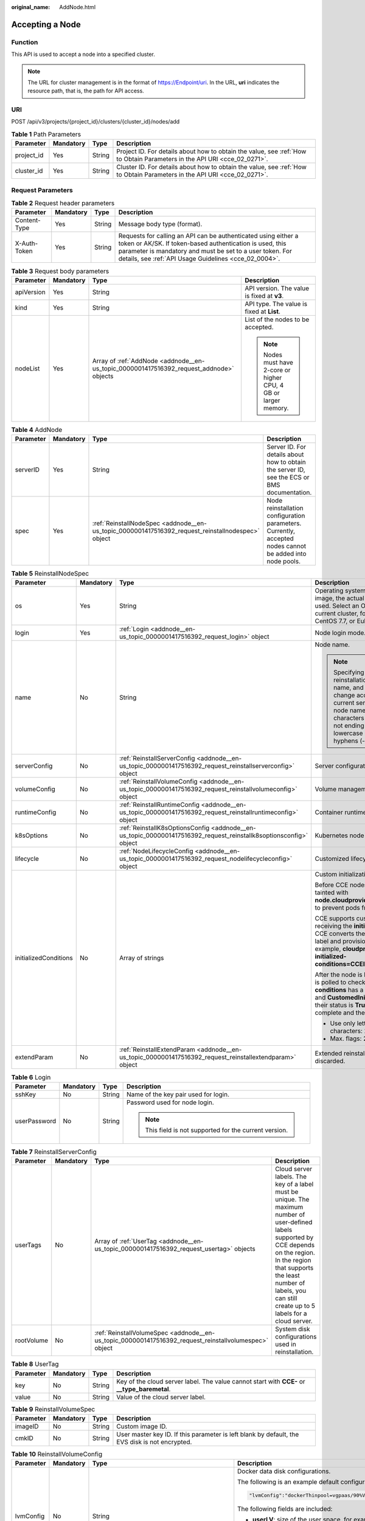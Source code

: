 :original_name: AddNode.html

.. _AddNode:

Accepting a Node
================

Function
--------

This API is used to accept a node into a specified cluster.

.. note::

   The URL for cluster management is in the format of https://Endpoint/uri. In the URL, **uri** indicates the resource path, that is, the path for API access.

URI
---

POST /api/v3/projects/{project_id}/clusters/{cluster_id}/nodes/add

.. table:: **Table 1** Path Parameters

   +------------+-----------+--------+--------------------------------------------------------------------------------------------------------------------------+
   | Parameter  | Mandatory | Type   | Description                                                                                                              |
   +============+===========+========+==========================================================================================================================+
   | project_id | Yes       | String | Project ID. For details about how to obtain the value, see :ref:`How to Obtain Parameters in the API URI <cce_02_0271>`. |
   +------------+-----------+--------+--------------------------------------------------------------------------------------------------------------------------+
   | cluster_id | Yes       | String | Cluster ID. For details about how to obtain the value, see :ref:`How to Obtain Parameters in the API URI <cce_02_0271>`. |
   +------------+-----------+--------+--------------------------------------------------------------------------------------------------------------------------+

Request Parameters
------------------

.. table:: **Table 2** Request header parameters

   +--------------+-----------+--------+-------------------------------------------------------------------------------------------------------------------------------------------------------------------------------------------------------------------------------------------------+
   | Parameter    | Mandatory | Type   | Description                                                                                                                                                                                                                                     |
   +==============+===========+========+=================================================================================================================================================================================================================================================+
   | Content-Type | Yes       | String | Message body type (format).                                                                                                                                                                                                                     |
   +--------------+-----------+--------+-------------------------------------------------------------------------------------------------------------------------------------------------------------------------------------------------------------------------------------------------+
   | X-Auth-Token | Yes       | String | Requests for calling an API can be authenticated using either a token or AK/SK. If token-based authentication is used, this parameter is mandatory and must be set to a user token. For details, see :ref:`API Usage Guidelines <cce_02_0004>`. |
   +--------------+-----------+--------+-------------------------------------------------------------------------------------------------------------------------------------------------------------------------------------------------------------------------------------------------+

.. table:: **Table 3** Request body parameters

   +-----------------+-----------------+-----------------------------------------------------------------------------------------+-----------------------------------------------------------------+
   | Parameter       | Mandatory       | Type                                                                                    | Description                                                     |
   +=================+=================+=========================================================================================+=================================================================+
   | apiVersion      | Yes             | String                                                                                  | API version. The value is fixed at **v3**.                      |
   +-----------------+-----------------+-----------------------------------------------------------------------------------------+-----------------------------------------------------------------+
   | kind            | Yes             | String                                                                                  | API type. The value is fixed at **List**.                       |
   +-----------------+-----------------+-----------------------------------------------------------------------------------------+-----------------------------------------------------------------+
   | nodeList        | Yes             | Array of :ref:`AddNode <addnode__en-us_topic_0000001417516392_request_addnode>` objects | List of the nodes to be accepted.                               |
   |                 |                 |                                                                                         |                                                                 |
   |                 |                 |                                                                                         | .. note::                                                       |
   |                 |                 |                                                                                         |                                                                 |
   |                 |                 |                                                                                         |    Nodes must have 2-core or higher CPU, 4 GB or larger memory. |
   +-----------------+-----------------+-----------------------------------------------------------------------------------------+-----------------------------------------------------------------+

.. _addnode__en-us_topic_0000001417516392_request_addnode:

.. table:: **Table 4** AddNode

   +-----------+-----------+---------------------------------------------------------------------------------------------------+----------------------------------------------------------------------------------------------------------+
   | Parameter | Mandatory | Type                                                                                              | Description                                                                                              |
   +===========+===========+===================================================================================================+==========================================================================================================+
   | serverID  | Yes       | String                                                                                            | Server ID. For details about how to obtain the server ID, see the ECS or BMS documentation.              |
   +-----------+-----------+---------------------------------------------------------------------------------------------------+----------------------------------------------------------------------------------------------------------+
   | spec      | Yes       | :ref:`ReinstallNodeSpec <addnode__en-us_topic_0000001417516392_request_reinstallnodespec>` object | Node reinstallation configuration parameters. Currently, accepted nodes cannot be added into node pools. |
   +-----------+-----------+---------------------------------------------------------------------------------------------------+----------------------------------------------------------------------------------------------------------+

.. _addnode__en-us_topic_0000001417516392_request_reinstallnodespec:

.. table:: **Table 5** ReinstallNodeSpec

   +-----------------------+-----------------+-------------------------------------------------------------------------------------------------------------------+-------------------------------------------------------------------------------------------------------------------------------------------------------------------------------------------------------------------------------------------------------------------------------------------------------------------------------------+
   | Parameter             | Mandatory       | Type                                                                                                              | Description                                                                                                                                                                                                                                                                                                                         |
   +=======================+=================+===================================================================================================================+=====================================================================================================================================================================================================================================================================================================================================+
   | os                    | Yes             | String                                                                                                            | Operating system. If you specify a custom image, the actual OS version in the IMS image is used. Select an OS version supported by the current cluster, for example, EulerOS 2.5, CentOS 7.7, or EulerOS 2.9.                                                                                                                       |
   +-----------------------+-----------------+-------------------------------------------------------------------------------------------------------------------+-------------------------------------------------------------------------------------------------------------------------------------------------------------------------------------------------------------------------------------------------------------------------------------------------------------------------------------+
   | login                 | Yes             | :ref:`Login <addnode__en-us_topic_0000001417516392_request_login>` object                                         | Node login mode.                                                                                                                                                                                                                                                                                                                    |
   +-----------------------+-----------------+-------------------------------------------------------------------------------------------------------------------+-------------------------------------------------------------------------------------------------------------------------------------------------------------------------------------------------------------------------------------------------------------------------------------------------------------------------------------+
   | name                  | No              | String                                                                                                            | Node name.                                                                                                                                                                                                                                                                                                                          |
   |                       |                 |                                                                                                                   |                                                                                                                                                                                                                                                                                                                                     |
   |                       |                 |                                                                                                                   | .. note::                                                                                                                                                                                                                                                                                                                           |
   |                       |                 |                                                                                                                   |                                                                                                                                                                                                                                                                                                                                     |
   |                       |                 |                                                                                                                   |    Specifying this field during reinstallation will change the node name, and the server name will change accordingly. By default, the current server name is used as the node name. Enter 1 to 56 characters starting with a letter and not ending with a hyphen (-). Only lowercase letters, digits, and hyphens (-) are allowed. |
   +-----------------------+-----------------+-------------------------------------------------------------------------------------------------------------------+-------------------------------------------------------------------------------------------------------------------------------------------------------------------------------------------------------------------------------------------------------------------------------------------------------------------------------------+
   | serverConfig          | No              | :ref:`ReinstallServerConfig <addnode__en-us_topic_0000001417516392_request_reinstallserverconfig>` object         | Server configuration.                                                                                                                                                                                                                                                                                                               |
   +-----------------------+-----------------+-------------------------------------------------------------------------------------------------------------------+-------------------------------------------------------------------------------------------------------------------------------------------------------------------------------------------------------------------------------------------------------------------------------------------------------------------------------------+
   | volumeConfig          | No              | :ref:`ReinstallVolumeConfig <addnode__en-us_topic_0000001417516392_request_reinstallvolumeconfig>` object         | Volume management configuration.                                                                                                                                                                                                                                                                                                    |
   +-----------------------+-----------------+-------------------------------------------------------------------------------------------------------------------+-------------------------------------------------------------------------------------------------------------------------------------------------------------------------------------------------------------------------------------------------------------------------------------------------------------------------------------+
   | runtimeConfig         | No              | :ref:`ReinstallRuntimeConfig <addnode__en-us_topic_0000001417516392_request_reinstallruntimeconfig>` object       | Container runtime configuration.                                                                                                                                                                                                                                                                                                    |
   +-----------------------+-----------------+-------------------------------------------------------------------------------------------------------------------+-------------------------------------------------------------------------------------------------------------------------------------------------------------------------------------------------------------------------------------------------------------------------------------------------------------------------------------+
   | k8sOptions            | No              | :ref:`ReinstallK8sOptionsConfig <addnode__en-us_topic_0000001417516392_request_reinstallk8soptionsconfig>` object | Kubernetes node configuration.                                                                                                                                                                                                                                                                                                      |
   +-----------------------+-----------------+-------------------------------------------------------------------------------------------------------------------+-------------------------------------------------------------------------------------------------------------------------------------------------------------------------------------------------------------------------------------------------------------------------------------------------------------------------------------+
   | lifecycle             | No              | :ref:`NodeLifecycleConfig <addnode__en-us_topic_0000001417516392_request_nodelifecycleconfig>` object             | Customized lifecycle configuration of a node.                                                                                                                                                                                                                                                                                       |
   +-----------------------+-----------------+-------------------------------------------------------------------------------------------------------------------+-------------------------------------------------------------------------------------------------------------------------------------------------------------------------------------------------------------------------------------------------------------------------------------------------------------------------------------+
   | initializedConditions | No              | Array of strings                                                                                                  | Custom initialization flag.                                                                                                                                                                                                                                                                                                         |
   |                       |                 |                                                                                                                   |                                                                                                                                                                                                                                                                                                                                     |
   |                       |                 |                                                                                                                   | Before CCE nodes are initialized, they are tainted with **node.cloudprovider.kubernetes.io/uninitialized** to prevent pods from being scheduled to them.                                                                                                                                                                            |
   |                       |                 |                                                                                                                   |                                                                                                                                                                                                                                                                                                                                     |
   |                       |                 |                                                                                                                   | CCE supports custom initialization flags. After receiving the **initializedConditions** parameter, CCE converts the parameter value into a node label and provisions the label with the node, for example, **cloudprovider.openvessel.io/inject-initialized-conditions=CCEInitial_CustomedInitial**.                                |
   |                       |                 |                                                                                                                   |                                                                                                                                                                                                                                                                                                                                     |
   |                       |                 |                                                                                                                   | After the node is labeled, its **status.Conditions** is polled to check whether the **type** of **conditions** has a flag name, such as **CCEInitial** and **CustomedInitial**. If all input flags exist and their status is **True**, the node initialization is complete and the initialization taint is removed.                 |
   |                       |                 |                                                                                                                   |                                                                                                                                                                                                                                                                                                                                     |
   |                       |                 |                                                                                                                   | -  Use only letters and digits. Max. characters: 20.                                                                                                                                                                                                                                                                                |
   |                       |                 |                                                                                                                   | -  Max. flags: 2.                                                                                                                                                                                                                                                                                                                   |
   +-----------------------+-----------------+-------------------------------------------------------------------------------------------------------------------+-------------------------------------------------------------------------------------------------------------------------------------------------------------------------------------------------------------------------------------------------------------------------------------------------------------------------------------+
   | extendParam           | No              | :ref:`ReinstallExtendParam <addnode__en-us_topic_0000001417516392_request_reinstallextendparam>` object           | Extended reinstallation parameter, which is discarded.                                                                                                                                                                                                                                                                              |
   +-----------------------+-----------------+-------------------------------------------------------------------------------------------------------------------+-------------------------------------------------------------------------------------------------------------------------------------------------------------------------------------------------------------------------------------------------------------------------------------------------------------------------------------+

.. _addnode__en-us_topic_0000001417516392_request_login:

.. table:: **Table 6** Login

   +-----------------+-----------------+-----------------+---------------------------------------------------------+
   | Parameter       | Mandatory       | Type            | Description                                             |
   +=================+=================+=================+=========================================================+
   | sshKey          | No              | String          | Name of the key pair used for login.                    |
   +-----------------+-----------------+-----------------+---------------------------------------------------------+
   | userPassword    | No              | String          | Password used for node login.                           |
   |                 |                 |                 |                                                         |
   |                 |                 |                 | .. note::                                               |
   |                 |                 |                 |                                                         |
   |                 |                 |                 |    This field is not supported for the current version. |
   +-----------------+-----------------+-----------------+---------------------------------------------------------+

.. _addnode__en-us_topic_0000001417516392_request_reinstallserverconfig:

.. table:: **Table 7** ReinstallServerConfig

   +------------+-----------+-------------------------------------------------------------------------------------------------------+-----------------------------------------------------------------------------------------------------------------------------------------------------------------------------------------------------------------------------------------------------------+
   | Parameter  | Mandatory | Type                                                                                                  | Description                                                                                                                                                                                                                                               |
   +============+===========+=======================================================================================================+===========================================================================================================================================================================================================================================================+
   | userTags   | No        | Array of :ref:`UserTag <addnode__en-us_topic_0000001417516392_request_usertag>` objects               | Cloud server labels. The key of a label must be unique. The maximum number of user-defined labels supported by CCE depends on the region. In the region that supports the least number of labels, you can still create up to 5 labels for a cloud server. |
   +------------+-----------+-------------------------------------------------------------------------------------------------------+-----------------------------------------------------------------------------------------------------------------------------------------------------------------------------------------------------------------------------------------------------------+
   | rootVolume | No        | :ref:`ReinstallVolumeSpec <addnode__en-us_topic_0000001417516392_request_reinstallvolumespec>` object | System disk configurations used in reinstallation.                                                                                                                                                                                                        |
   +------------+-----------+-------------------------------------------------------------------------------------------------------+-----------------------------------------------------------------------------------------------------------------------------------------------------------------------------------------------------------------------------------------------------------+

.. _addnode__en-us_topic_0000001417516392_request_usertag:

.. table:: **Table 8** UserTag

   +-----------+-----------+--------+-----------------------------------------------------------------------------------------------+
   | Parameter | Mandatory | Type   | Description                                                                                   |
   +===========+===========+========+===============================================================================================+
   | key       | No        | String | Key of the cloud server label. The value cannot start with **CCE-** or **\__type_baremetal**. |
   +-----------+-----------+--------+-----------------------------------------------------------------------------------------------+
   | value     | No        | String | Value of the cloud server label.                                                              |
   +-----------+-----------+--------+-----------------------------------------------------------------------------------------------+

.. _addnode__en-us_topic_0000001417516392_request_reinstallvolumespec:

.. table:: **Table 9** ReinstallVolumeSpec

   +-----------+-----------+--------+------------------------------------------------------------------------------------------------+
   | Parameter | Mandatory | Type   | Description                                                                                    |
   +===========+===========+========+================================================================================================+
   | imageID   | No        | String | Custom image ID.                                                                               |
   +-----------+-----------+--------+------------------------------------------------------------------------------------------------+
   | cmkID     | No        | String | User master key ID. If this parameter is left blank by default, the EVS disk is not encrypted. |
   +-----------+-----------+--------+------------------------------------------------------------------------------------------------+

.. _addnode__en-us_topic_0000001417516392_request_reinstallvolumeconfig:

.. table:: **Table 10** ReinstallVolumeConfig

   +-----------------+-----------------+-------------------------------------------------------------------------------+-----------------------------------------------------------------------------------------------------------------------------------------------------------------------------------------------------------+
   | Parameter       | Mandatory       | Type                                                                          | Description                                                                                                                                                                                               |
   +=================+=================+===============================================================================+===========================================================================================================================================================================================================+
   | lvmConfig       | No              | String                                                                        | Docker data disk configurations.                                                                                                                                                                          |
   |                 |                 |                                                                               |                                                                                                                                                                                                           |
   |                 |                 |                                                                               | The following is an example default configuration:                                                                                                                                                        |
   |                 |                 |                                                                               |                                                                                                                                                                                                           |
   |                 |                 |                                                                               | .. code-block::                                                                                                                                                                                           |
   |                 |                 |                                                                               |                                                                                                                                                                                                           |
   |                 |                 |                                                                               |    "lvmConfig":"dockerThinpool=vgpaas/90%VG;kubernetesLV=vgpaas/10%VG;diskType=evs;lvType=linear"                                                                                                         |
   |                 |                 |                                                                               |                                                                                                                                                                                                           |
   |                 |                 |                                                                               | The following fields are included:                                                                                                                                                                        |
   |                 |                 |                                                                               |                                                                                                                                                                                                           |
   |                 |                 |                                                                               | -  **userLV**: size of the user space, for example, **vgpaas/20%VG**.                                                                                                                                     |
   |                 |                 |                                                                               | -  **userPath**: mount path of the user space, for example, **/home/wqt-test**.                                                                                                                           |
   |                 |                 |                                                                               | -  **diskType**: disk type. Currently, only **evs**, **hdd**, and **ssd** are supported.                                                                                                                  |
   |                 |                 |                                                                               | -  **lvType**: type of a logic volume. The value can be **linear** or **striped**.                                                                                                                        |
   |                 |                 |                                                                               | -  **dockerThinpool**: Docker space size, for example, **vgpaas/60%VG**.                                                                                                                                  |
   |                 |                 |                                                                               | -  **kubernetesLV**: kubelet space size, for example, **vgpaas/20%VG**.                                                                                                                                   |
   +-----------------+-----------------+-------------------------------------------------------------------------------+-----------------------------------------------------------------------------------------------------------------------------------------------------------------------------------------------------------+
   | storage         | No              | :ref:`Storage <addnode__en-us_topic_0000001417516392_request_storage>` object | Disk initialization management parameter.                                                                                                                                                                 |
   |                 |                 |                                                                               |                                                                                                                                                                                                           |
   |                 |                 |                                                                               | This parameter is complex to configure. For details, see :ref:`Attaching Disks to a Node <node_storage_example>`.                                                                                         |
   |                 |                 |                                                                               |                                                                                                                                                                                                           |
   |                 |                 |                                                                               | If this parameter retains its default, disks are managed based on the DockerLVMConfigOverride (discarded) parameter in extendParam. This parameter is supported by clusters of version 1.15.11 and later. |
   |                 |                 |                                                                               |                                                                                                                                                                                                           |
   |                 |                 |                                                                               | .. note::                                                                                                                                                                                                 |
   |                 |                 |                                                                               |                                                                                                                                                                                                           |
   |                 |                 |                                                                               |    If a node specification involves local disks and EVS disks at the same time, do not retain the default value of this parameter to prevent unexpected disk partitions.                                  |
   +-----------------+-----------------+-------------------------------------------------------------------------------+-----------------------------------------------------------------------------------------------------------------------------------------------------------------------------------------------------------+

.. _addnode__en-us_topic_0000001417516392_request_storage:

.. table:: **Table 11** Storage

   +------------------+-----------+-----------------------------------------------------------------------------------------------------------+---------------------------------------------------------------------------------------------+
   | Parameter        | Mandatory | Type                                                                                                      | Description                                                                                 |
   +==================+===========+===========================================================================================================+=============================================================================================+
   | storageSelectors | Yes       | Array of :ref:`StorageSelectors <addnode__en-us_topic_0000001417516392_request_storageselectors>` objects | Disk selection. Matched disks are managed according to **matchLabels** and **storageType**. |
   +------------------+-----------+-----------------------------------------------------------------------------------------------------------+---------------------------------------------------------------------------------------------+
   | storageGroups    | Yes       | Array of :ref:`StorageGroups <addnode__en-us_topic_0000001417516392_request_storagegroups>` objects       | A storage group consists of multiple storage devices. It is used to divide storage space.   |
   +------------------+-----------+-----------------------------------------------------------------------------------------------------------+---------------------------------------------------------------------------------------------+

.. _addnode__en-us_topic_0000001417516392_request_storageselectors:

.. table:: **Table 12** StorageSelectors

   +-------------+-----------+---------------------------------------------------------------------------------------+---------------------------------------------------------------------------------------------------------------------------------------------------------------------------------------------------------------------------------------------------------------------+
   | Parameter   | Mandatory | Type                                                                                  | Description                                                                                                                                                                                                                                                         |
   +=============+===========+=======================================================================================+=====================================================================================================================================================================================================================================================================+
   | name        | Yes       | String                                                                                | Selector name, used as the index of **selectorNames** in **storageGroup**. Therefore, the name of each selector must be unique.                                                                                                                                     |
   +-------------+-----------+---------------------------------------------------------------------------------------+---------------------------------------------------------------------------------------------------------------------------------------------------------------------------------------------------------------------------------------------------------------------+
   | storageType | Yes       | String                                                                                | Specifies the storage type. Currently, only **evs** (EVS volumes) and **local** (local volumes) are supported. The local storage does not support disk selection. All local disks will form a VG. Therefore, only one storageSelector of the local type is allowed. |
   +-------------+-----------+---------------------------------------------------------------------------------------+---------------------------------------------------------------------------------------------------------------------------------------------------------------------------------------------------------------------------------------------------------------------+
   | matchLabels | No        | :ref:`matchLabels <addnode__en-us_topic_0000001417516392_request_matchlabels>` object | Matching field of an EVS volume. The **size**, **volumeType**, **metadataEncrypted**, **metadataCmkid** and **count** fields are supported.                                                                                                                         |
   +-------------+-----------+---------------------------------------------------------------------------------------+---------------------------------------------------------------------------------------------------------------------------------------------------------------------------------------------------------------------------------------------------------------------+

.. _addnode__en-us_topic_0000001417516392_request_matchlabels:

.. table:: **Table 13** matchLabels

   +-------------------+-----------+--------+-----------------------------------------------------------------------------------------------------------------------------+
   | Parameter         | Mandatory | Type   | Description                                                                                                                 |
   +===================+===========+========+=============================================================================================================================+
   | size              | No        | String | Matched disk size. If this parameter is left unspecified, the disk size is not limited. Example: 100                        |
   +-------------------+-----------+--------+-----------------------------------------------------------------------------------------------------------------------------+
   | volumeType        | No        | String | EVS disk type.                                                                                                              |
   +-------------------+-----------+--------+-----------------------------------------------------------------------------------------------------------------------------+
   | metadataEncrypted | No        | String | Disk encryption identifier. **0** indicates that the disk is not encrypted, and **1** indicates that the disk is encrypted. |
   +-------------------+-----------+--------+-----------------------------------------------------------------------------------------------------------------------------+
   | metadataCmkid     | No        | String | Customer master key ID of an encrypted disk. The value is a 36-byte string.                                                 |
   +-------------------+-----------+--------+-----------------------------------------------------------------------------------------------------------------------------+
   | count             | No        | String | Number of disks to be selected. If this parameter is left blank, all disks of this type are selected.                       |
   +-------------------+-----------+--------+-----------------------------------------------------------------------------------------------------------------------------+

.. _addnode__en-us_topic_0000001417516392_request_storagegroups:

.. table:: **Table 14** StorageGroups

   +---------------+-----------+---------------------------------------------------------------------------------------------------+-------------------------------------------------------------------------------------------------------------------------------------------------------------------+
   | Parameter     | Mandatory | Type                                                                                              | Description                                                                                                                                                       |
   +===============+===========+===================================================================================================+===================================================================================================================================================================+
   | name          | Yes       | String                                                                                            | Name of a virtual storage group, which must be unique.                                                                                                            |
   +---------------+-----------+---------------------------------------------------------------------------------------------------+-------------------------------------------------------------------------------------------------------------------------------------------------------------------+
   | cceManaged    | No        | Boolean                                                                                           | Storage space for Kubernetes and runtime components. Only one group can be set to **true**. If this parameter is left blank, the default value **false** is used. |
   +---------------+-----------+---------------------------------------------------------------------------------------------------+-------------------------------------------------------------------------------------------------------------------------------------------------------------------+
   | selectorNames | Yes       | Array of strings                                                                                  | This parameter corresponds to **name** in **storageSelectors**. A group can match multiple selectors, but a selector can match only one group.                    |
   +---------------+-----------+---------------------------------------------------------------------------------------------------+-------------------------------------------------------------------------------------------------------------------------------------------------------------------+
   | virtualSpaces | Yes       | Array of :ref:`VirtualSpace <addnode__en-us_topic_0000001417516392_request_virtualspace>` objects | Detailed management of space configuration in a group.                                                                                                            |
   +---------------+-----------+---------------------------------------------------------------------------------------------------+-------------------------------------------------------------------------------------------------------------------------------------------------------------------+

.. _addnode__en-us_topic_0000001417516392_request_virtualspace:

.. table:: **Table 15** VirtualSpace

   +-----------------+-----------------+-------------------------------------------------------------------------------------------+-----------------------------------------------------------------------------------------------------------------------------+
   | Parameter       | Mandatory       | Type                                                                                      | Description                                                                                                                 |
   +=================+=================+===========================================================================================+=============================================================================================================================+
   | name            | Yes             | String                                                                                    | Name of a virtualSpace.                                                                                                     |
   |                 |                 |                                                                                           |                                                                                                                             |
   |                 |                 |                                                                                           | -  **Kubernetes**: Kubernetes space configuration. **lvmConfig** needs to be configured.                                    |
   |                 |                 |                                                                                           | -  **runtime**: runtime space configuration. **runtimeConfig** needs to be configured.                                      |
   |                 |                 |                                                                                           | -  **user**: user space configuration. **lvmConfig** needs to be configured.                                                |
   +-----------------+-----------------+-------------------------------------------------------------------------------------------+-----------------------------------------------------------------------------------------------------------------------------+
   | size            | Yes             | String                                                                                    | Size of a virtualSpace. The value must be an integer in percentage. Example: 90%.                                           |
   |                 |                 |                                                                                           |                                                                                                                             |
   |                 |                 |                                                                                           | .. note::                                                                                                                   |
   |                 |                 |                                                                                           |                                                                                                                             |
   |                 |                 |                                                                                           |    The sum of the percentages of all virtualSpaces in a group cannot exceed 100%.                                           |
   +-----------------+-----------------+-------------------------------------------------------------------------------------------+-----------------------------------------------------------------------------------------------------------------------------+
   | lvmConfig       | No              | :ref:`LVMConfig <addnode__en-us_topic_0000001417516392_request_lvmconfig>` object         | LVM configurations, applicable to **kubernetes** and **user** spaces. Note that one virtual space supports only one config. |
   +-----------------+-----------------+-------------------------------------------------------------------------------------------+-----------------------------------------------------------------------------------------------------------------------------+
   | runtimeConfig   | No              | :ref:`RuntimeConfig <addnode__en-us_topic_0000001417516392_request_runtimeconfig>` object | runtime configurations, applicable to the **runtime** space. Note that one virtual space supports only one config.          |
   +-----------------+-----------------+-------------------------------------------------------------------------------------------+-----------------------------------------------------------------------------------------------------------------------------+

.. _addnode__en-us_topic_0000001417516392_request_lvmconfig:

.. table:: **Table 16** LVMConfig

   +-----------+-----------+--------+--------------------------------------------------------------------------------------------------------------------------------------------------------------------------------------------------------+
   | Parameter | Mandatory | Type   | Description                                                                                                                                                                                            |
   +===========+===========+========+========================================================================================================================================================================================================+
   | lvType    | Yes       | String | LVM write mode. **linear** indicates the linear mode. **striped** indicates the striped mode, in which multiple disks are used to form a strip to improve disk performance.                            |
   +-----------+-----------+--------+--------------------------------------------------------------------------------------------------------------------------------------------------------------------------------------------------------+
   | path      | No        | String | Path to which the disk is attached. This parameter takes effect only in user configuration. The value is an absolute path. Digits, letters, periods (.), hyphens (-), and underscores (_) are allowed. |
   +-----------+-----------+--------+--------------------------------------------------------------------------------------------------------------------------------------------------------------------------------------------------------+

.. _addnode__en-us_topic_0000001417516392_request_runtimeconfig:

.. table:: **Table 17** RuntimeConfig

   +-----------+-----------+--------+-----------------------------------------------------------------------------------------------------------------------------------------------------------------------------+
   | Parameter | Mandatory | Type   | Description                                                                                                                                                                 |
   +===========+===========+========+=============================================================================================================================================================================+
   | lvType    | Yes       | String | LVM write mode. **linear** indicates the linear mode. **striped** indicates the striped mode, in which multiple disks are used to form a strip to improve disk performance. |
   +-----------+-----------+--------+-----------------------------------------------------------------------------------------------------------------------------------------------------------------------------+

.. _addnode__en-us_topic_0000001417516392_request_reinstallruntimeconfig:

.. table:: **Table 18** ReinstallRuntimeConfig

   +-----------------+-----------------+-------------------------------------------------------------------------------+--------------------------------------------------------------------------------------------------------------------------------------------------------------------------------------------------------------------------------------------------------------------------------------------------------------------------------------+
   | Parameter       | Mandatory       | Type                                                                          | Description                                                                                                                                                                                                                                                                                                                          |
   +=================+=================+===============================================================================+======================================================================================================================================================================================================================================================================================================================================+
   | dockerBaseSize  | No              | Integer                                                                       | Available disk space of a single container on a node, in GB.                                                                                                                                                                                                                                                                         |
   |                 |                 |                                                                               |                                                                                                                                                                                                                                                                                                                                      |
   |                 |                 |                                                                               | If this parameter is left blank or is set to **0**, the default value is used. In Device Mapper mode, the default value is **10**. In OverlayFS mode, the available space of a single container is not limited by default, and the **dockerBaseSize** setting takes effect only on EulerOS nodes in the cluster of the new version.  |
   |                 |                 |                                                                               |                                                                                                                                                                                                                                                                                                                                      |
   |                 |                 |                                                                               | When Device Mapper is used, you are advised to set **dockerBaseSize** to a value less than or equal to 80 GB. If the value is too large, the container runtime may fail to be started due to long initialization. If there are special requirements for the container disk space, you can mount an external or local storage device. |
   +-----------------+-----------------+-------------------------------------------------------------------------------+--------------------------------------------------------------------------------------------------------------------------------------------------------------------------------------------------------------------------------------------------------------------------------------------------------------------------------------+
   | runtime         | No              | :ref:`Runtime <addnode__en-us_topic_0000001417516392_request_runtime>` object | Container runtime. Defaults to **docker**.                                                                                                                                                                                                                                                                                           |
   +-----------------+-----------------+-------------------------------------------------------------------------------+--------------------------------------------------------------------------------------------------------------------------------------------------------------------------------------------------------------------------------------------------------------------------------------------------------------------------------------+

.. _addnode__en-us_topic_0000001417516392_request_runtime:

.. table:: **Table 19** Runtime

   +-----------------+-----------------+-----------------+--------------------------------------------+
   | Parameter       | Mandatory       | Type            | Description                                |
   +=================+=================+=================+============================================+
   | name            | No              | String          | Container runtime. Defaults to **docker**. |
   |                 |                 |                 |                                            |
   |                 |                 |                 | Enumeration values:                        |
   |                 |                 |                 |                                            |
   |                 |                 |                 | -  docker                                  |
   |                 |                 |                 | -  containerd                              |
   +-----------------+-----------------+-----------------+--------------------------------------------+

.. _addnode__en-us_topic_0000001417516392_request_reinstallk8soptionsconfig:

.. table:: **Table 20** ReinstallK8sOptionsConfig

   +-----------------+-----------------+-------------------------------------------------------------------------------------+-------------------------------------------------------------------------------------------------------------------------------------------------------------------------------------------------------------------------------------------------------------------------------------+
   | Parameter       | Mandatory       | Type                                                                                | Description                                                                                                                                                                                                                                                                         |
   +=================+=================+=====================================================================================+=====================================================================================================================================================================================================================================================================================+
   | labels          | No              | Map<String,String>                                                                  | Defined in key-value pairs. A maximum of 20 key-value pairs are allowed.                                                                                                                                                                                                            |
   |                 |                 |                                                                                     |                                                                                                                                                                                                                                                                                     |
   |                 |                 |                                                                                     | -  **Key**: Enter 1 to 63 characters, starting with a letter or digit. Only letters, digits, hyphens (-), underscores (_), and periods (.) are allowed. A DNS subdomain can be prefixed to a key and contain a maximum of 253 characters. Example DNS subdomain: example.com/my-key |
   |                 |                 |                                                                                     | -  **Value**: The value can be left blank or contain 1 to 63 characters that start with a letter or digit. Only letters, digits, hyphens (-), underscores (_), and periods (.) are allowed in the character string.                                                                 |
   |                 |                 |                                                                                     |                                                                                                                                                                                                                                                                                     |
   |                 |                 |                                                                                     | Example:                                                                                                                                                                                                                                                                            |
   |                 |                 |                                                                                     |                                                                                                                                                                                                                                                                                     |
   |                 |                 |                                                                                     | .. code-block::                                                                                                                                                                                                                                                                     |
   |                 |                 |                                                                                     |                                                                                                                                                                                                                                                                                     |
   |                 |                 |                                                                                     |    "k8sTags": {                                                                                                                                                                                                                                                                     |
   |                 |                 |                                                                                     |      "key": "value"                                                                                                                                                                                                                                                                 |
   |                 |                 |                                                                                     |    }                                                                                                                                                                                                                                                                                |
   +-----------------+-----------------+-------------------------------------------------------------------------------------+-------------------------------------------------------------------------------------------------------------------------------------------------------------------------------------------------------------------------------------------------------------------------------------+
   | taints          | No              | Array of :ref:`Taint <addnode__en-us_topic_0000001417516392_request_taint>` objects | Taints can be added for anti-affinity when creating nodes. A maximum of 20 taints can be added. Each taint contains the following parameters:                                                                                                                                       |
   |                 |                 |                                                                                     |                                                                                                                                                                                                                                                                                     |
   |                 |                 |                                                                                     | -  **Key**: A key must contain 1 to 63 characters starting with a letter or digit. Only letters, digits, hyphens (-), underscores (_), and periods (.) are allowed. A DNS subdomain name can be used as the prefix of a key.                                                        |
   |                 |                 |                                                                                     | -  **Value**: A value must start with a letter or digit and can contain a maximum of 63 characters, including letters, digits, hyphens (-), underscores (_), and periods (.).                                                                                                       |
   |                 |                 |                                                                                     | -  **Effect**: Available options are **NoSchedule**, **PreferNoSchedule**, and **NoExecute**.                                                                                                                                                                                       |
   |                 |                 |                                                                                     |                                                                                                                                                                                                                                                                                     |
   |                 |                 |                                                                                     | Example:                                                                                                                                                                                                                                                                            |
   |                 |                 |                                                                                     |                                                                                                                                                                                                                                                                                     |
   |                 |                 |                                                                                     | .. code-block::                                                                                                                                                                                                                                                                     |
   |                 |                 |                                                                                     |                                                                                                                                                                                                                                                                                     |
   |                 |                 |                                                                                     |    "taints": [{                                                                                                                                                                                                                                                                     |
   |                 |                 |                                                                                     |      "key": "status",                                                                                                                                                                                                                                                               |
   |                 |                 |                                                                                     |      "value": "unavailable",                                                                                                                                                                                                                                                        |
   |                 |                 |                                                                                     |      "effect": "NoSchedule"                                                                                                                                                                                                                                                         |
   |                 |                 |                                                                                     |    }, {                                                                                                                                                                                                                                                                             |
   |                 |                 |                                                                                     |      "key": "looks",                                                                                                                                                                                                                                                                |
   |                 |                 |                                                                                     |      "value": "bad",                                                                                                                                                                                                                                                                |
   |                 |                 |                                                                                     |      "effect": "NoSchedule"                                                                                                                                                                                                                                                         |
   |                 |                 |                                                                                     |    }]                                                                                                                                                                                                                                                                               |
   +-----------------+-----------------+-------------------------------------------------------------------------------------+-------------------------------------------------------------------------------------------------------------------------------------------------------------------------------------------------------------------------------------------------------------------------------------+
   | maxPods         | No              | Integer                                                                             | Maximum number of pods that can be created on a node, including the default system pods. Value range: 16 to 256. This limit prevents the node from being overloaded of pods.                                                                                                        |
   +-----------------+-----------------+-------------------------------------------------------------------------------------+-------------------------------------------------------------------------------------------------------------------------------------------------------------------------------------------------------------------------------------------------------------------------------------+

.. _addnode__en-us_topic_0000001417516392_request_taint:

.. table:: **Table 21** Taint

   ========= ========= ====== ===========
   Parameter Mandatory Type   Description
   ========= ========= ====== ===========
   key       Yes       String Key.
   value     No        String Value.
   effect    Yes       String Effect.
   ========= ========= ====== ===========

.. _addnode__en-us_topic_0000001417516392_request_nodelifecycleconfig:

.. table:: **Table 22** NodeLifecycleConfig

   +-----------------+-----------------+-----------------+-------------------------------------------------------------------------------------------------+
   | Parameter       | Mandatory       | Type            | Description                                                                                     |
   +=================+=================+=================+=================================================================================================+
   | preInstall      | No              | String          | Pre-installation script.                                                                        |
   |                 |                 |                 |                                                                                                 |
   |                 |                 |                 | .. note::                                                                                       |
   |                 |                 |                 |                                                                                                 |
   |                 |                 |                 |    The input value must be Base64-encoded. (Command: echo -n "Content to be encoded" \| base64) |
   +-----------------+-----------------+-----------------+-------------------------------------------------------------------------------------------------+
   | postInstall     | No              | String          | Post-installation script.                                                                       |
   |                 |                 |                 |                                                                                                 |
   |                 |                 |                 | .. note::                                                                                       |
   |                 |                 |                 |                                                                                                 |
   |                 |                 |                 |    The input value must be Base64-encoded. (Command: echo -n "Content to be encoded" \| base64) |
   +-----------------+-----------------+-----------------+-------------------------------------------------------------------------------------------------+

.. _addnode__en-us_topic_0000001417516392_request_reinstallextendparam:

.. table:: **Table 23** ReinstallExtendParam

   +-----------------------+-----------+--------+----------------------------------------------------------------------------------------------------------------------------------------------------------------------------------------------+
   | Parameter             | Mandatory | Type   | Description                                                                                                                                                                                  |
   +=======================+===========+========+==============================================================================================================================================================================================+
   | alpha.cce/NodeImageID | No        | String | (Discarded) ID of the user image to run the target OS. Specifying this parameter is equivalent to specifying **imageID** in **ReinstallVolumeSpec**. The original value will be overwritten. |
   +-----------------------+-----------+--------+----------------------------------------------------------------------------------------------------------------------------------------------------------------------------------------------+

Response Parameters
-------------------

**Status code: 200**

.. table:: **Table 24** Response body parameters

   +-----------+--------+-------------------------------------------------------------------------------------------------------+
   | Parameter | Type   | Description                                                                                           |
   +===========+========+=======================================================================================================+
   | jobid     | String | Job ID returned after the job is delivered. The job ID can be used to query the job execution status. |
   +-----------+--------+-------------------------------------------------------------------------------------------------------+

Example Requests
----------------

Accepting a Node

.. code-block:: text

   POST /api/v3/projects/{project_id}/clusters/{cluster_id}/nodes/add

   {
     "kind" : "List",
     "apiVersion" : "v3",
     "nodeList" : [ {
       "serverID" : "xxxxxxxx-xxxx-xxxx-xxxx-xxxxxxxxxxxx",
       "spec" : {
         "name" : "my-ecs-0001",
         "os" : "EulerOS 2.5",
         "login" : {
           "sshKey" : "KeyPair-001"
         }
       }
     } ]
   }

Example Responses
-----------------

**Status code: 200**

The job for accepting a node into a specified cluster is successfully delivered.

.. code-block::

   {
     "jobid" : "2ec9b78d-9368-46f3-8f29-d1a95622a568"
   }

Status Codes
------------

+-------------+----------------------------------------------------------------------------------+
| Status Code | Description                                                                      |
+=============+==================================================================================+
| 200         | The job for accepting a node into a specified cluster is successfully delivered. |
+-------------+----------------------------------------------------------------------------------+

Error Codes
-----------

See :ref:`Error Codes <cce_02_0250>`.
